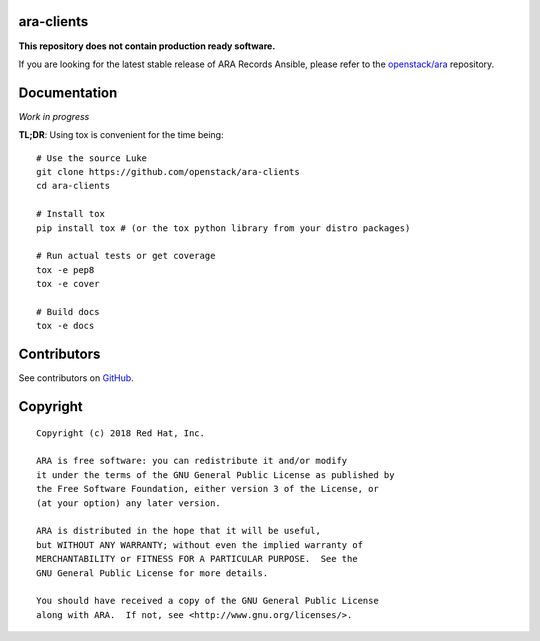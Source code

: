 ara-clients
===========

**This repository does not contain production ready software.**

If you are looking for the latest stable release of ARA Records Ansible, please
refer to the `openstack/ara`_ repository.

.. _openstack/ara: https://github.com/openstack/ara

Documentation
=============

*Work in progress*

**TL;DR**: Using tox is convenient for the time being::

  # Use the source Luke
  git clone https://github.com/openstack/ara-clients
  cd ara-clients

  # Install tox
  pip install tox # (or the tox python library from your distro packages)

  # Run actual tests or get coverage
  tox -e pep8
  tox -e cover

  # Build docs
  tox -e docs

Contributors
============

See contributors on GitHub_.

.. _GitHub: https://github.com/openstack/ara-clients/graphs/contributors

Copyright
=========

::

    Copyright (c) 2018 Red Hat, Inc.

    ARA is free software: you can redistribute it and/or modify
    it under the terms of the GNU General Public License as published by
    the Free Software Foundation, either version 3 of the License, or
    (at your option) any later version.

    ARA is distributed in the hope that it will be useful,
    but WITHOUT ANY WARRANTY; without even the implied warranty of
    MERCHANTABILITY or FITNESS FOR A PARTICULAR PURPOSE.  See the
    GNU General Public License for more details.

    You should have received a copy of the GNU General Public License
    along with ARA.  If not, see <http://www.gnu.org/licenses/>.
